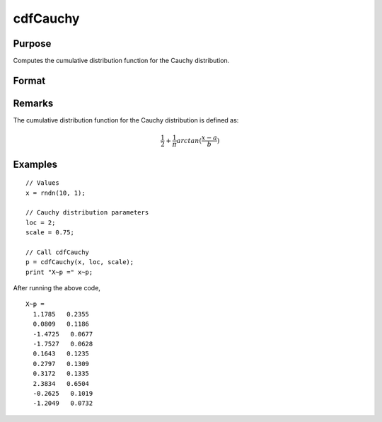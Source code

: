 
cdfCauchy
==============================================

Purpose
----------------

Computes the cumulative distribution function for the Cauchy distribution.

Format
----------------
.. function:: cdfCauchy(x, loc, scale)

    :param x: Values at which to evaluate the Cauchy cdf.
    :type x: NxK matrix, Nx1 vector or scalar.

    :param loc: Location parameter. ExE conformable with *x*.
    :type loc: NxK matrix, Nx1 vector or scalar

    :param scale: Scale parameter. ExE conformable with *x*. :math:`b > 0`
    :type scale: NxK matrix, Nx1 vector or scalar

    :returns: **p** (*NxK matrix, Nx1 vector or scalar*) - Each element in *p* is the Cauchy cdf value evaluated at the corresponding element in *x*.


Remarks
-------

The cumulative distribution function for the Cauchy distribution is
defined as:

.. math:: \frac{1}{2} + \frac{1}{\pi} arctan(\frac{x−a}{b})

Examples
----------------

::

  // Values
  x = rndn(10, 1);

  // Cauchy distribution parameters
  loc = 2;
  scale = 0.75;

  // Call cdfCauchy
  p = cdfCauchy(x, loc, scale);
  print "X~p =" x~p;

After running the above code,

::

    X~p =
      1.1785   0.2355
      0.0809   0.1186
      -1.4725   0.0677
      -1.7527   0.0628
      0.1643   0.1235
      0.2797   0.1309
      0.3172   0.1335
      2.3834   0.6504
      -0.2625   0.1019
      -1.2049   0.0732

.. seealso:: :func:`pdfCauchy`
